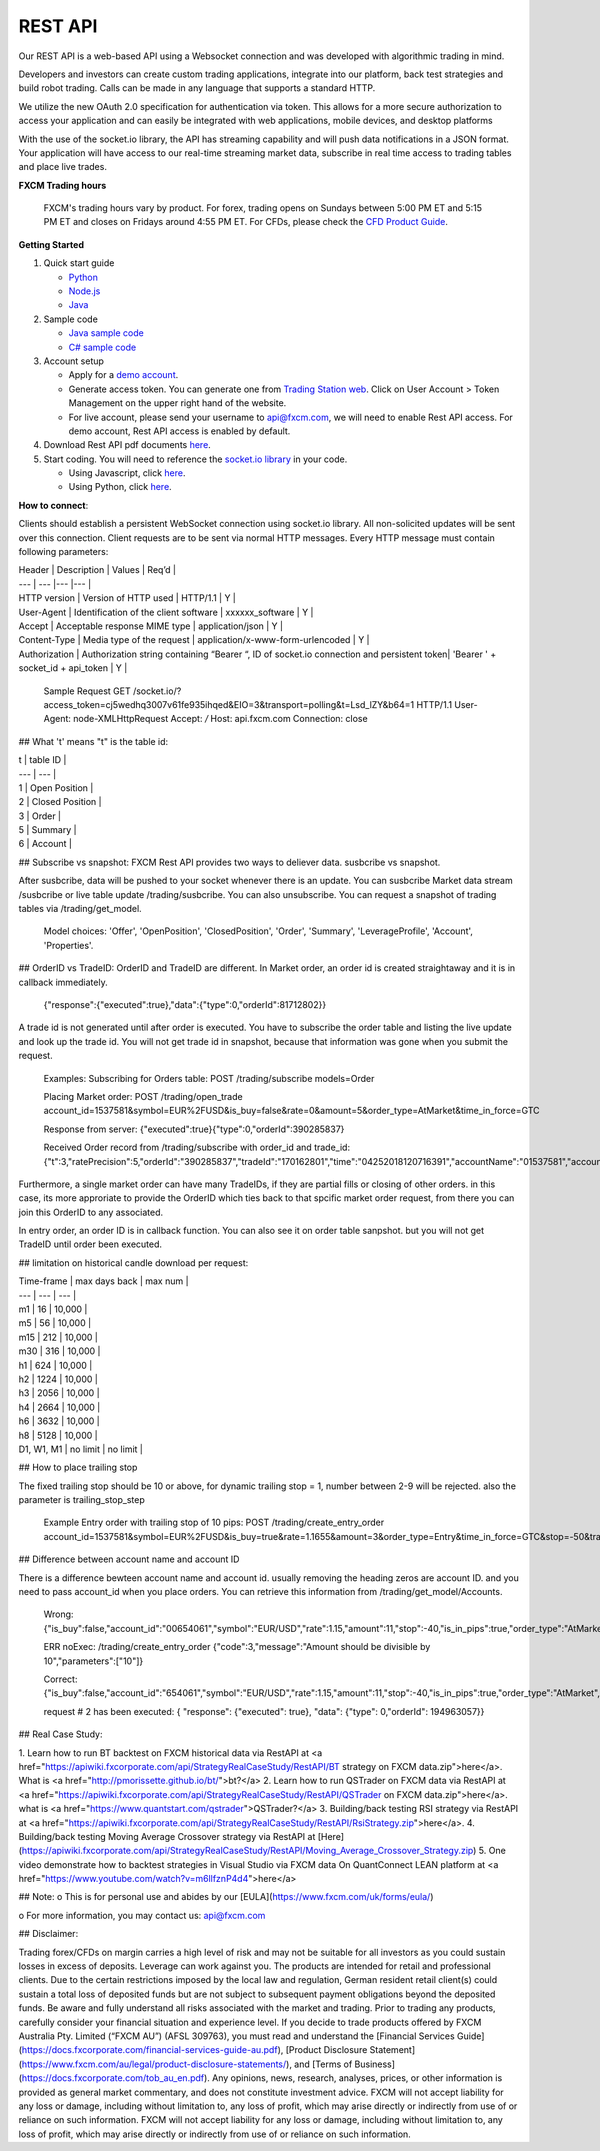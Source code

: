 REST API
========

Our REST API is a web-based API using a Websocket connection and was developed with algorithmic trading in mind. 

Developers and investors can create custom trading applications, integrate into our platform, back test strategies and build robot trading. Calls can be made in any language that supports a standard HTTP. 

We utilize the new OAuth 2.0 specification for authentication via token. This allows for a more secure authorization to access your application and can easily be integrated with web applications, mobile devices, and desktop platforms

With the use of the socket.io library, the API has streaming capability and will push data notifications in a JSON format. Your application will have access to our real-time streaming market data, subscribe in real time access to trading tables and place live trades.

**FXCM Trading hours**

    FXCM's trading hours vary by product. For forex, trading opens on Sundays between 5:00 PM ET and 5:15 PM ET and closes on Fridays around 4:55 PM ET. For CFDs, please check the `CFD Product Guide <http://docs.fxcorporate.com/user-guide/ug-cfd-product-guide-ltd-en.pdf>`_.

**Getting Started**

1. Quick start guide

   * `Python <https://github.com/fxcm/RestAPI/blob/master/Rest_quick_start_guide_python.docx/>`_
   * `Node.js <https://github.com/fxcm/RestAPI/blob/master/Rest_quick_start_guide_nodejs.docx/>`_
   * `Java <https://github.com/fxcm/RestAPI/blob/master/FXCM%20JAVA%20REST%20API%20QuickStart.pdf/>`_

2. Sample code

   * `Java sample code <https://apiwiki.fxcorporate.com/api/RestAPI/JavaRestClient.zip/>`_
   * `C# sample code <https://apiwiki.fxcorporate.com/api/RestAPI/RestAPI_CSharp_sample_code.zip/>`_

3. Account setup

   * Apply for a `demo account <https://www.fxcm.com/uk/forex-trading-demo/>`_. 
   * Generate access token. You can generate one from `Trading Station web <https://tradingstation.fxcm.com/>`_. Click on User Account > Token Management on the upper right hand of the website. 
   * For live account, please send your username to api@fxcm.com, we will need to enable Rest API access. For demo account, Rest API access is enabled by default.
   
4. Download Rest API pdf documents `here <https://apiwiki.fxcorporate.com/api/RestAPI/Socket%20REST%20API%20Specs.pdf/>`_.

5. Start coding. You will need to reference the `socket.io library <https://socket.io/docs/client-api/>`_ in your code.

   * Using Javascript, click `here <https://www.npmjs.com/package/socket.io/>`_.
   * Using Python, click `here <https://pypi.python.org/pypi/socketIO-client/>`_.


**How to connect**::

Clients should establish a persistent WebSocket connection using socket.io library. All non-solicited updates will be sent over this connection. Client requests are to be sent via normal HTTP messages. Every HTTP message must contain following parameters:

| Header | Description | Values | Req’d |
| --- | --- |--- |--- |
| HTTP version | Version of HTTP used | HTTP/1.1 | Y |
| User-Agent | Identification of the client software | xxxxxx_software | Y |
| Accept | Acceptable response MIME type | application/json | Y |
| Content-Type | Media type of the request | application/x-www-form-urlencoded | Y |
| Authorization | Authorization string containing “Bearer “, ID of socket.io connection and persistent token| 'Bearer ' + socket_id + api_token | Y |

      Sample Request
      GET /socket.io/?access_token=cj5wedhq3007v61fe935ihqed&EIO=3&transport=polling&t=Lsd_lZY&b64=1 
      HTTP/1.1 
      User-Agent: node-XMLHttpRequest 
      Accept: */* 
      Host: api.fxcm.com 
      Connection: close

## What 't' means
"t" is the table id: 

| t | table ID |
| --- | --- |
| 1 | Open Position |
| 2 | Closed Position |
| 3 | Order |
| 5 | Summary |
| 6 | Account |

## Subscribe vs snapshot:
FXCM Rest API provides two ways to deliever data. susbcribe vs snapshot.

After susbcribe, data will be pushed to your socket whenever there is an update. You can susbcribe Market data stream /susbcribe or live table update /trading/susbcribe. You can also unsubscribe.
You can request a snapshot of trading tables via /trading/get_model. 

      Model choices: 'Offer', 'OpenPosition', 'ClosedPosition', 'Order', 'Summary', 'LeverageProfile', 'Account', 'Properties'.   

## OrderID vs TradeID:
OrderID and TradeID are different.
In Market order, an order id is created straightaway and it is in callback immediately. 

      {"response":{"executed":true},"data":{"type":0,"orderId":81712802}}

A trade id is not generated until after order is executed. You have to subscribe the order table and listing the live update and look up the trade id. You will not get trade id in snapshot, because that information was gone when you submit the request. 

      Examples:
      Subscribing for Orders table:
      POST /trading/subscribe
      models=Order
      
      Placing Market order:
      POST /trading/open_trade
      account_id=1537581&symbol=EUR%2FUSD&is_buy=false&rate=0&amount=5&order_type=AtMarket&time_in_force=GTC

      Response from server:
      {"executed":true}{"type":0,"orderId":390285837}

      Received Order record from /trading/subscribe with order_id and trade_id:
      {"t":3,"ratePrecision":5,"orderId":"390285837","tradeId":"170162801","time":"04252018120716391","accountName":"01537581","accountId":"1537581","timeInForce":"GTC","expireDate":"","currency":"EUR/USD","isBuy":false,"buy":0,"sell":1.21818,"type":"OM","status":2,"amountK":5,"currencyPoint":0.5,"stopMove":0,"stop":0,"stopRate":0,"limit":0,"limitRate":0,"isEntryOrder":false,"ocoBulkId":0,"isNetQuantity":false,"isLimitOrder":false,"isStopOrder":false,"isELSOrder":false,"stopPegBaseType":-1,"limitPegBaseType":-1,"range":0,"action":"I"}


Furthermore, a single market order can have many TradeIDs, if they are partial fills or closing of other orders. in this case, its more approriate to provide the OrderID which ties back to that spcific market order request, from there you can join this OrderID to any associated.

In entry order, an order ID is in callback function. You can also see it on order table sanpshot. but you will not get TradeID until order been executed. 

## limitation on historical candle download per request:

| Time-frame | max days back | max num |
| --- | --- | --- |
| m1 | 16 | 10,000 |
| m5 | 56 | 10,000 |
| m15 | 212 | 10,000 |
| m30 | 316 | 10,000 |
| h1 | 624 | 10,000 |
| h2 | 1224 | 10,000 |
| h3 | 2056 | 10,000 |
| h4 | 2664 | 10,000 |
| h6 | 3632 | 10,000 |
| h8 | 5128 | 10,000 |
| D1, W1, M1 | no limit | no limit |

## How to place trailing stop 

The fixed trailing stop should be 10 or above, for dynamic trailing stop = 1, number between 2-9 will be rejected. also the parameter is trailing_stop_step
      
      Example Entry order with trailing stop of 10 pips:
      POST /trading/create_entry_order account_id=1537581&symbol=EUR%2FUSD&is_buy=true&rate=1.1655&amount=3&order_type=Entry&time_in_force=GTC&stop=-50&trailing_stop_step=10&is_in_pips=true

## Difference between account name and account ID

There is a difference bewteen account name and account id. usually removing the heading zeros are account ID. and you need to pass account_id when you place orders. You can retrieve this information from /trading/get_model/Accounts.

      Wrong:
      {"is_buy":false,"account_id":"00654061","symbol":"EUR/USD","rate":1.15,"amount":11,"stop":-40,"is_in_pips":true,"order_type":"AtMarket","time_in_force":"GTC"}

      ERR noExec: /trading/create_entry_order
      {"code":3,"message":"Amount should be divisible by 10","parameters":["10"]}
 
      Correct:
      {"is_buy":false,"account_id":"654061","symbol":"EUR/USD","rate":1.15,"amount":11,"stop":-40,"is_in_pips":true,"order_type":"AtMarket","time_in_force":"GTC"}
      
      request # 2  has been executed: {
      "response": {"executed": true}, "data": {"type": 0,"orderId": 194963057}}

## Real Case Study:

1. Learn how to run BT backtest on FXCM historical data via RestAPI at <a href="https://apiwiki.fxcorporate.com/api/StrategyRealCaseStudy/RestAPI/BT strategy on FXCM data.zip">here</a>. 
What is <a href="http://pmorissette.github.io/bt/">bt?</a> 
2. Learn how to run QSTrader on FXCM data via RestAPI at <a href="https://apiwiki.fxcorporate.com/api/StrategyRealCaseStudy/RestAPI/QSTrader on FXCM data.zip">here</a>. 
what is <a href="https://www.quantstart.com/qstrader">QSTrader?</a>
3. Building/back testing RSI strategy via RestAPI at <a href="https://apiwiki.fxcorporate.com/api/StrategyRealCaseStudy/RestAPI/RsiStrategy.zip">here</a>.
4. Building/back testing Moving Average Crossover strategy via RestAPI at [Here](https://apiwiki.fxcorporate.com/api/StrategyRealCaseStudy/RestAPI/Moving_Average_Crossover_Strategy.zip)
5. One video demonstrate how to backtest strategies in Visual Studio via FXCM data On QuantConnect LEAN platform at <a href="https://www.youtube.com/watch?v=m6llfznP4d4">here</a>

## Note:
o	This is for personal use and abides by our [EULA](https://www.fxcm.com/uk/forms/eula/)

o	For more information, you may contact us: api@fxcm.com

## Disclaimer:

Trading forex/CFDs on margin carries a high level of risk and may not be suitable for all investors as you could sustain losses in excess of deposits. Leverage can work against you. The products are intended for retail and professional clients. Due to the certain restrictions imposed by the local law and regulation, German resident retail client(s) could sustain a total loss of deposited funds but are not subject to subsequent payment obligations beyond the deposited funds. Be aware and fully understand all risks associated with the market and trading. Prior to trading any products, carefully consider your financial situation and experience level. If you decide to trade products offered by FXCM Australia Pty. Limited (“FXCM AU”) (AFSL 309763), you must read and understand the [Financial Services Guide](https://docs.fxcorporate.com/financial-services-guide-au.pdf), [Product Disclosure Statement](https://www.fxcm.com/au/legal/product-disclosure-statements/), and [Terms of Business](https://docs.fxcorporate.com/tob_au_en.pdf). Any opinions, news, research, analyses, prices, or other information is provided as general market commentary, and does not constitute investment advice. FXCM will not accept liability for any loss or damage, including without limitation to, any loss of profit, which may arise directly or indirectly from use of or reliance on such information. FXCM will not accept liability for any loss or damage, including without limitation to, any loss of profit, which may arise directly or indirectly from use of or reliance on such information.
